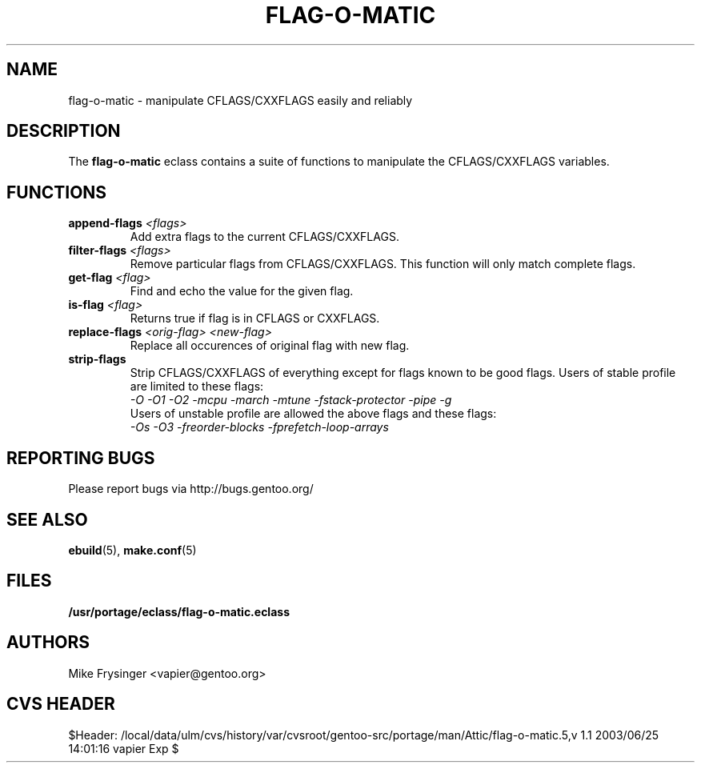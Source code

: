 .TH "FLAG-O-MATIC" "5" "Jun 2003" "Portage 2.0.48" "portage"
.SH "NAME"
flag\-o\-matic \- manipulate CFLAGS/CXXFLAGS easily and reliably
.SH "DESCRIPTION"
The \fBflag\-o\-matic\fR eclass contains a suite of functions to
manipulate the CFLAGS/CXXFLAGS variables.
.SH "FUNCTIONS"
.TP
.BR "append-flags " "\fI<flags>\fR"
Add extra flags to the current CFLAGS/CXXFLAGS.
.TP
.BR "filter-flags " "\fI<flags>\fR"
Remove particular flags from CFLAGS/CXXFLAGS.  This function will
only match complete flags.
.TP
.BR "get-flag " "\fI<flag>\fR"
Find and echo the value for the given flag.
.TP
.BR "is-flag " "\fI<flag>\fR"
Returns true if flag is in CFLAGS or CXXFLAGS.
.TP
.BR "replace-flags " "\fI<orig-flag>\fR \fI<new-flag>\fR"
Replace all occurences of original flag with new flag.
.TP
.BR "strip-flags"
Strip CFLAGS/CXXFLAGS of everything except for flags known to
be good flags.  Users of stable profile are limited to these flags:
.br
.I "-O -O1 -O2 -mcpu -march -mtune -fstack-protector -pipe -g"
.br
Users of unstable profile are allowed the above flags and these flags:
.br
.I "-Os -O3 -freorder-blocks -fprefetch-loop-arrays"
.SH "REPORTING BUGS"
Please report bugs via http://bugs.gentoo.org/
.SH "SEE ALSO"
.BR ebuild (5),
.BR make.conf (5)
.SH "FILES"
.BR /usr/portage/eclass/flag\-o\-matic.eclass
.SH "AUTHORS"
Mike Frysinger <vapier@gentoo.org>
.SH "CVS HEADER"
$Header: /local/data/ulm/cvs/history/var/cvsroot/gentoo-src/portage/man/Attic/flag-o-matic.5,v 1.1 2003/06/25 14:01:16 vapier Exp $
